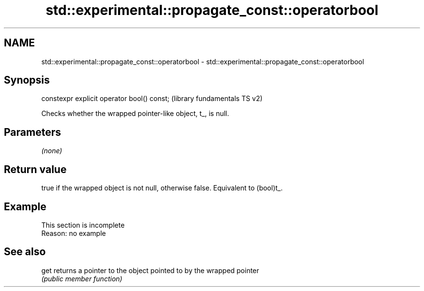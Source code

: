 .TH std::experimental::propagate_const::operatorbool 3 "2022.03.29" "http://cppreference.com" "C++ Standard Libary"
.SH NAME
std::experimental::propagate_const::operatorbool \- std::experimental::propagate_const::operatorbool

.SH Synopsis
   constexpr explicit operator bool() const;  (library fundamentals TS v2)

   Checks whether the wrapped pointer-like object, t_, is null.

.SH Parameters

   \fI(none)\fP

.SH Return value

   true if the wrapped object is not null, otherwise false. Equivalent to (bool)t_.

.SH Example

    This section is incomplete
    Reason: no example

.SH See also

   get returns a pointer to the object pointed to by the wrapped pointer
       \fI(public member function)\fP
